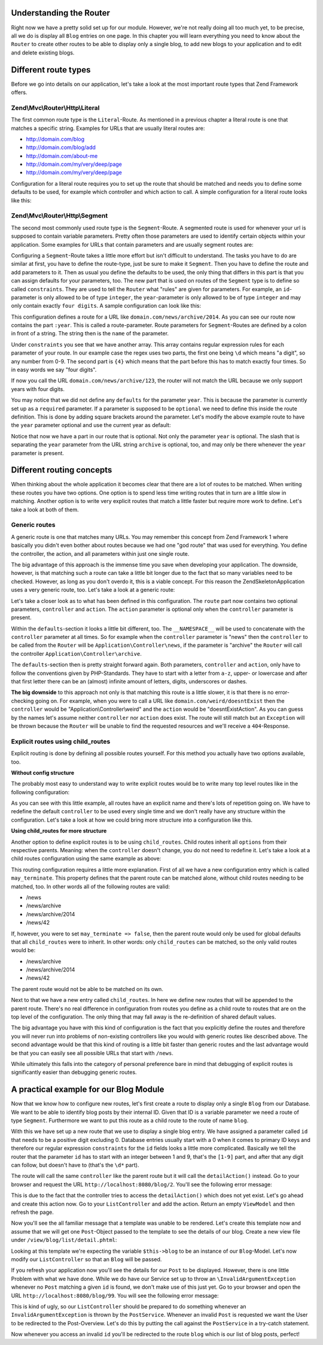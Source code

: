 Understanding the Router
========================

Right now we have a pretty solid set up for our module. However, we're not really doing all too much yet, to be
precise, all we do is display all ``Blog`` entries on one page. In this chapter you will learn everything you need
to know about the ``Router`` to create other routes to be able to display only a single blog, to add new blogs
to your application and to edit and delete existing blogs.


Different route types
=====================

Before we go into details on our application, let's take a look at the most important route types that Zend
Framework offers.

Zend\\Mvc\\Router\\Http\\Literal
--------------------------------

The first common route type is the ``Literal``-Route. As mentioned in a previous chapter a literal route is one that
matches a specific string. Examples for URLs that are usually literal routes are:

- http://domain.com/blog
- http://domain.com/blog/add
- http://domain.com/about-me
- http://domain.com/my/very/deep/page
- http://domain.com/my/very/deep/page

Configuration for a literal route requires you to set up the route that should be matched and needs you to define
some defaults to be used, for example which controller and which action to call. A simple configuration for a
literal route looks like this:

.. code-block:: php
   :linenos:
   :emphasize-lines: 3, 4, 6, 8, 9

    'router' => array(
        'routes' => array(
            'about' => array(
                'type' => 'literal',
                'options' => array(
                    'route'    => '/about-me',
                    'defaults' => array(
                        'controller' => 'AboutMeController',
                        'action'     => 'aboutme',
                    ),
                ),
            )
        )
    )

Zend\\Mvc\\Router\\Http\\Segment
--------------------------------

The second most commonly used route type is the ``Segment``-Route. A segmented route is used for whenever your url
is supposed to contain variable parameters. Pretty often those parameters are used to identify certain objects
within your application. Some examples for URLs that contain parameters and are usually segment routes are:

.. code-block:: text
   :lineos:

    http://domain.com/blog/1                     // parameter "1"
    http://domain.com/blog/details/1             // parameter "1"
    http://domain.com/blog/edit/1                // parameter "1"
    http://domain.com/blog/1/edit                // parameter "1"
    http://domain.com/news/archive/2014           // parameter "2014"
    http://domain.com/news/archive/2014/january   // parameter "2014" and "january"

Configuring a ``Segment``-Route takes a little more effort but isn't difficult to understand. The tasks you have to
do are similar at first, you have to define the route-type, just be sure to make it ``Segment``. Then you have to
define the route and add parameters to it. Then as usual you define the defaults to be used, the only thing that
differs in this part is that you can assign defaults for your parameters, too. The new part that is used on routes
of the ``Segment`` type is to define so called ``constraints``. They are used to tell the ``Router`` what "rules" are
given for parameters. For example, an ``id``-parameter is only allowed to be of type ``integer``, the ``year``-parameter
is only allowed to be of type ``integer`` and may only contain exactly ``four digits``. A sample configuration can
look like this:

.. code-block:: php
   :linenos:
   :emphasize-lines: 4, 6, 11-13

    'router' => array(
        'routes' => array(
            'archives' => array(
                'type' => 'segment',
                'options' => array(
                    'route'    => '/news/archive/:year',
                    'defaults' => array(
                        'controller' => 'ArchiveController',
                        'action'     => 'byYear',
                    ),
                    'constraints' => array(
                        'year' => '\d{4}'
                    )
                ),
            )
        )
    )

This configuration defines a route for a URL like ``domain.com/news/archive/2014``. As you can see our route now
contains the part ``:year``. This is called a route-parameter. Route parameters for ``Segment``-Routes are defined by a colon
in front of a string. The string then is the ``name`` of the parameter.

Under ``constraints`` you see that we have another array. This array contains regular expression rules for each
parameter of your route. In our example case the regex uses two parts, the first one being ``\d`` which means "a
digit", so any number from 0-9. The second part is ``{4}`` which means that the part before this has to match exactly
four times. So in easy words we say "four digits".

If now you call the URL ``domain.com/news/archive/123``, the router will not match the URL because we only support
years with four digits.

You may notice that we did not define any ``defaults`` for the parameter ``year``. This is because the parameter is
currently set up as a ``required`` parameter. If a parameter is supposed to be ``optional`` we need to define this
inside the route definition. This is done by adding square brackets around the parameter. Let's modify the above
example route to have the ``year`` parameter optional and use the current year as default:

.. code-block:: php
   :linenos:
   :emphasize-lines: 6,10

    'router' => array(
        'routes' => array(
            'archives' => array(
                'type' => 'segment',
                'options' => array(
                    'route'    => '/news/archive[/:year]',
                    'defaults' => array(
                        'controller' => 'ArchiveController',
                        'action'     => 'byYear',
                        'year'       => date('Y')
                    ),
                    'constraints' => array(
                        'year' => '\d{4}'
                    )
                ),
            )
        )
    )

Notice that now we have a part in our route that is optional. Not only the parameter ``year`` is optional. The slash
that is separating the ``year`` parameter from the URL string ``archive`` is optional, too, and may only be there
whenever the ``year`` parameter is present.


Different routing concepts
==========================

When thinking about the whole application it becomes clear that there are a lot of routes to be matched. When
writing these routes you have two options. One option is to spend less time writing routes that in turn
are a little slow in matching. Another option is to write very explicit routes that match a little faster
but require more work to define. Let's take a look at both of them.

Generic routes
--------------

A generic route is one that matches many URLs. You may remember this concept from Zend Framework 1 where basically
you didn't even bother about routes because we had one "god route" that was used for everything. You define the
controller, the action, and all parameters within just one single route.

The big advantage of this approach is the immense time you save when developing your application. The downside,
however, is that matching such a route can take a little bit longer due to the fact that so many variables need to
be checked. However, as long as you don't overdo it, this is a viable concept. For this reason the
ZendSkeletonApplication uses a very generic route, too. Let's take a look at a generic route:

.. code-block:: php
   :linenos:
   :emphasize-lines: 4, 6, 8-10, 13, 14

    'router' => array(
        'routes' => array(
            'default' => array(
                'type' => 'segment',
                'options' => array(
                    'route'    => '/[:controller[/:action]]',
                    'defaults' => array(
                        '__NAMESPACE__' => 'Application\Controller',
                        'controller'    => 'Index',
                        'action'        => 'index',
                    ),
                    'constraints' => [
                        'controller' => '[a-zA-Z][a-zA-Z0-9_-]*',
                        'action'     => '[a-zA-Z][a-zA-Z0-9_-]*',
                    ]
                ),
            )
        )
    )

Let's take a closer look as to what has been defined in this configuration. The ``route`` part now contains two
optional parameters, ``controller`` and ``action``. The ``action`` parameter is optional only when the ``controller``
parameter is present.

Within the ``defaults``-section it looks a little bit different, too. The ``__NAMESPACE__`` will be used to concatenate
with the ``controller`` parameter at all times. So for example when the ``controller`` parameter is "news" then the
``controller`` to be called from the ``Router`` will be ``Application\Controller\news``, if the parameter is "archive"
the ``Router`` will call the controller ``Application\Controller\archive``.

The ``defaults``-section then is pretty straight forward again. Both parameters, ``controller`` and ``action``, only
have to follow the conventions given by PHP-Standards. They have to start with a letter from ``a-z``, upper- or
lowercase and after that first letter there can be an (almost) infinite amount of letters, digits, underscores or
dashes.

**The big downside** to this approach not only is that matching this route is a little slower, it is that there
is no error-checking going on. For example, when you were to call a URL like ``domain.com/weird/doesntExist`` then
the ``controller`` would be "Application\\Controller\\weird" and the ``action`` would be "doesntExistAction". As you can
guess by the names let's assume neither ``controller`` nor ``action`` does exist. The route will still match but an
``Exception`` will be thrown because the ``Router`` will be unable to find the requested resources and we'll receive
a ``404``-Response.


Explicit routes using child_routes
----------------------------------

Explicit routing is done by defining all possible routes yourself. For this method you actually have two options
available, too.

**Without config structure**

The probably most easy to understand way to write explicit routes would be to write many top level routes like
in the following configuration:

.. code-block:: php
   :linenos:
   :emphasize-lines:

    'router' => array(
        'routes' => array(
            'news' => array(
                'type' => 'literal',
                'options' => array(
                    'route'    => '/news',
                    'defaults' => array(
                        'controller' => 'NewsController',
                        'action'     => 'showAll',
                    ),
                ),
            ),
            'news-archive' => array(
                'type' => 'segment',
                'options' => array(
                    'route'    => '/news/archive[/:year]',
                    'defaults' => array(
                        'controller' => 'NewsController',
                        'action'     => 'archive',
                    ),
                    'constraints' => array(
                        'year' => '\d{4}'
                    )
                ),
            ),
            'news-single' => array(
                'type' => 'segment',
                'options' => array(
                    'route'    => '/news/:id',
                    'defaults' => array(
                        'controller' => 'NewsController',
                        'action'     => 'detail',
                    ),
                    'constraints' => array(
                        'id' => '\d+'
                    )
                ),
            ),
        )
    )

As you can see with this little example, all routes have an explicit name and there's lots of repetition going on.
We have to redefine the default ``controller`` to be used every single time and we don't really have any structure
within the configuration. Let's take a look at how we could bring more structure into a configuration like this.

**Using child_routes for more structure**

Another option to define explicit routes is to be using ``child_routes``. Child routes inherit all ``options`` from
their respective parents. Meaning: when the ``controller`` doesn't change, you do not need to redefine it. Let's take
a look at a child routes configuration using the same example as above:

.. code-block:: php
   :linenos:
   :emphasize-lines: 13, 14

    'router' => array(
        'routes' => array(
            'news' => array(
                'type' => 'literal',
                'options' => array(
                    'route'    => '/news',
                    'defaults' => array(
                        'controller' => 'NewsController',
                        'action'     => 'showAll',
                    ),
                ),
                // Defines that "/news" can be matched on its own without a child route being matched
                'may_terminate' => true,
                'child_routes' => array(
                    'archive' => array(
                        'type' => 'segment',
                        'options' => array(
                            'route'    => '/archive[/:year]',
                            'defaults' => array(
                                'action'     => 'archive',
                            ),
                            'constraints' => array(
                                'year' => '\d{4}'
                            )
                        ),
                    ),
                    'single' => array(
                        'type' => 'segment',
                        'options' => array(
                            'route'    => '/:id',
                            'defaults' => array(
                                'action'     => 'detail',
                            ),
                            'constraints' => array(
                                'id' => '\d+'
                            )
                        ),
                    ),
                )
            ),
        )
    )

This routing configuration requires a little more explanation. First of all we have a new configuration entry which
is called ``may_terminate``. This property defines that the parent route can be matched alone, without child routes
needing to be matched, too. In other words all of the following routes are valid:

- /news
- /news/archive
- /news/archive/2014
- /news/42

If, however, you were to set ``may_terminate => false``, then the parent route would only be used for global defaults
that all ``child_routes`` were to inherit. In other words: only ``child_routes`` can be matched, so the only valid
routes would be:

- /news/archive
- /news/archive/2014
- /news/42

The parent route would not be able to be matched on its own.

Next to that we have a new entry called ``child_routes``. In here we define new routes that will be appended to the
parent route. There's no real difference in configuration from routes you define as a child route to routes that
are on the top level of the configuration. The only thing that may fall away is the re-definition of shared
default values.

The big advantage you have with this kind of configuration is the fact that you explicitly define the routes and
therefore you will never run into problems of non-existing controllers like you would with generic routes like
described above. The second advantage would be that this kind of routing is a little bit faster than generic routes
and the last advantage would be that you can easily see all possible URLs that start with ``/news``.

While ultimately this falls into the category of personal preference bare in mind that debugging of explicit routes
is significantly easier than debugging generic routes.


A practical example for our Blog Module
=======================================

Now that we know how to configure new routes, let's first create a route to display only a single ``Blog`` from our
Database. We want to be able to identify blog posts by their internal ID. Given that ID is a variable parameter we need
a route of type ``Segment``. Furthermore we want to put this route as a child route to the route of name ``blog``.

.. code-block:: php
   :linenos:
   :emphasize-lines: 8-36

    <?php
    // FileName: /module/Blog/config/module.config.php
    return array(
        'db'              => array( /** DB Config */ ),
        'service_manager' => array( /* ServiceManager Config */ ),
        'view_manager'    => array( /* ViewManager Config */ ),
        'controllers'     => array( /* ControllerManager Config */ ),
        'router' => array(
            'routes' => array(
                'blog' => array(
                    'type' => 'literal',
                    'options' => array(
                        'route'    => '/blog',
                        'defaults' => array(
                            'controller' => 'Blog\Controller\List',
                            'action'     => 'index',
                        ),
                    ),
                    'may_terminate' => true,
                    'child_routes'  => array(
                        'detail' => array(
                            'type' => 'segment',
                            'options' => array(
                                'route'    => '/:id',
                                'defaults' => array(
                                    'action' => 'detail'
                                ),
                                'constraints' => array(
                                    'id' => '[1-9]\d*'
                                )
                            )
                        )
                    )
                )
            )
        )
    );

With this we have set up a new route that we use to display a single blog entry. We have assigned a parameter
called ``id`` that needs to be a positive digit excluding 0. Database entries usually start with a 0 when it comes
to primary ID keys and therefore our regular expression ``constraints`` for the ``id`` fields looks a little more
complicated. Basically we tell the router that the parameter ``id`` has to start with an integer between 1 and 9,
that's the ``[1-9]`` part, and after that any digit can follow, but doesn't have to (that's the ``\d*`` part).

The route will call the same ``controller`` like the parent route but it will call the ``detailAction()`` instead. Go
to your browser and request the URL ``http://localhost:8080/blog/2``. You'll see the following error message:

.. code-block:: text
   :linenos:

    A 404 error occurred

    Page not found.
    The requested controller was unable to dispatch the request.

    Controller:
    Blog\Controller\List

    No Exception available

This is due to the fact that the controller tries to access the ``detailAction()`` which does not yet exist. Let's go
ahead and create this action now. Go to your ``ListController`` and add the action. Return an empty ``ViewModel`` and
then refresh the page.

.. code-block:: php
   :linenos:
   :emphasize-lines: 28-31

    <?php
    // FileName: /module/Blog/src/Blog/Controller/ListController.php
    namespace Blog\Controller;

    use Blog\Service\PostServiceInterface;
    use Zend\Mvc\Controller\AbstractActionController;
    use Zend\View\Model\ViewModel;

    class ListController extends AbstractActionController
    {
        /**
         * @var \Blog\Service\PostServiceInterface
         */
        protected $postService;

        public function __construct(PostServiceInterface $postService)
        {
            $this->postService = $postService;
        }

        public function indexAction()
        {
            return new ViewModel(array(
                'posts' => $this->postService->findAllPosts()
            ));
        }

        public function detailAction()
        {
            return new ViewModel();
        }
    }

Now you'll see the all familiar message that a template was unable to be rendered. Let's create this template now
and assume that we will get one ``Post``-Object passed to the template to see the details of our blog. Create a new
view file under ``/view/blog/list/detail.phtml``:

.. code-block:: html
   :linenos:

    <!-- FileName: /module/Blog/view/blog/list/detail.phtml -->
    <h1>Post Details</h1>

    <dl>
        <dt>Post Title</dt>
        <dd><?php echo $this->escapeHtml($this->post->getTitle());?></dd>
        <dt>Post Text</dt>
        <dd><?php echo $this->escapeHtml($this->post->getText());?></dd>
    </dl>

Looking at this template we're expecting the variable ``$this->blog`` to be an instance of our ``Blog``-Model. Let's
now modify our ``ListController`` so that an ``Blog`` will be passed.

.. code-block:: php
   :linenos:
   :emphasize-lines: 30-34

    <?php
    // FileName: /module/Blog/src/Blog/Controller/ListController.php
    namespace Blog\Controller;

    use Blog\Service\PostServiceInterface;
    use Zend\Mvc\Controller\AbstractActionController;
    use Zend\View\Model\ViewModel;

    class ListController extends AbstractActionController
    {
        /**
         * @var \Blog\Service\PostServiceInterface
         */
        protected $postService;

        public function __construct(PostServiceInterface $postService)
        {
            $this->postService = $postService;
        }

        public function indexAction()
        {
            return new ViewModel(array(
                'posts' => $this->postService->findAllPosts()
            ));
        }

        public function detailAction()
        {
            $id = $this->params()->fromRoute('id');

            return new ViewModel(array(
                'post' => $this->postService->findPost($id)
            ));
        }
    }

If you refresh your application now you'll see the details for our ``Post`` to be displayed. However, there is one
little Problem with what we have done. While we do have our Service set up to throw an ``\InvalidArgumentException``
whenever no ``Post`` matching a given ``id`` is found, we don't make use of this just yet. Go to your browser and
open the URL ``http://localhost:8080/blog/99``. You will see the following error message:

.. code-block:: text
   :linenos:

    An error occurred
    An error occurred during execution; please try again later.

    Additional information:
    InvalidArgumentException

    File:
    {rootPath}/module/Blog/src/Blog/Service/PostService.php:40

    Message:
    Could not find row 99

This is kind of ugly, so our ``ListController`` should be prepared to do something whenever an
``InvalidArgumentException`` is thrown by the ``PostService``. Whenever an invalid ``Post`` is requested we want the
User to be redirected to the Post-Overview. Let's do this by putting the call against the ``PostService`` in a
try-catch statement.

.. code-block:: php
   :linenos:
   :emphasize-lines: 30-40

    <?php
    // FileName: /module/Blog/src/Blog/Controller/ListController.php
    namespace Blog\Controller;

    use Blog\Service\PostServiceInterface;
    use Zend\Mvc\Controller\AbstractActionController;
    use Zend\View\Model\ViewModel;

    class ListController extends AbstractActionController
    {
        /**
         * @var \Blog\Service\PostServiceInterface
         */
        protected $postService;

        public function __construct(PostServiceInterface $postService)
        {
            $this->postService = $postService;
        }

        public function indexAction()
        {
            return new ViewModel(array(
                'posts' => $this->postService->findAllPosts()
            ));
        }

        public function detailAction()
        {
            $id = $this->params()->fromRoute('id');

            try {
                $post = $this->postService->findPost($id);
            } catch (\InvalidArgumentException $ex) {
                return $this->redirect()->toRoute('blog');
            }

            return new ViewModel(array(
                'post' => $post
            ));
        }
    }

Now whenever you access an invalid ``id`` you'll be redirected to the route ``blog`` which is our list of blog posts,
perfect!
